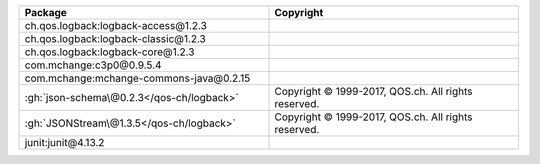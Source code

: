 .. list-table::
   :widths: 50 50
   :header-rows: 1
   :class: licenses

   * - Package
     - Copyright


   * - ch.qos.logback:logback-access\@1.2.3
     - 
   * - ch.qos.logback:logback-classic\@1.2.3
     - 
   * - ch.qos.logback:logback-core\@1.2.3
     - 
   * - com.mchange:c3p0\@0.9.5.4
     - 
   * - com.mchange:mchange-commons-java\@0.2.15
     - 
   * - :gh:`json-schema\@0.2.3</qos-ch/logback>`
     - Copyright © 1999-2017, QOS.ch. All rights reserved.
   * - :gh:`JSONStream\@1.3.5</qos-ch/logback>`
     - Copyright © 1999-2017, QOS.ch. All rights reserved.
   * - junit:junit\@4.13.2
     - 
